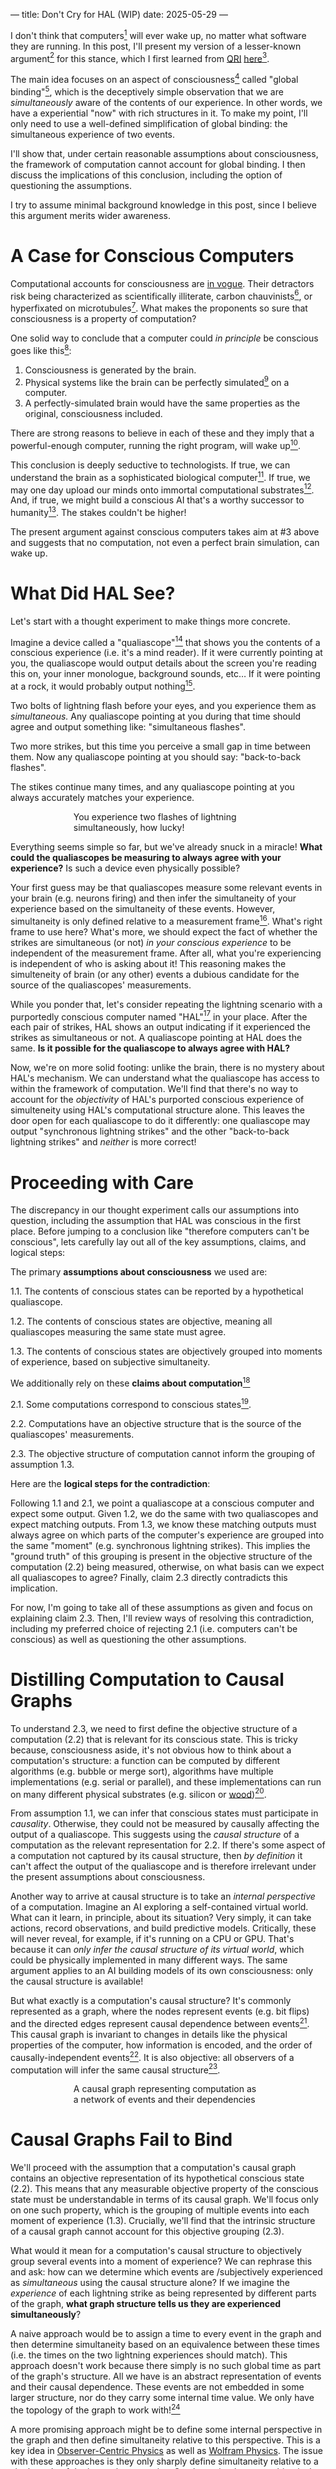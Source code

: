 ---
title: Don't Cry for HAL (WIP)
date: 2025-05-29
---

I don't think that computers[fn:1] will ever wake up, no matter what software they are running. In this post, I'll present my version of a lesser-known argument[fn:3] for this stance, which I first learned from [[https://qri.org/][QRI]] [[https://qualiacomputing.com/2023/10/26/the-view-from-my-topological-pocket-an-introduction-to-field-topology-for-solving-the-boundary-problem/][here]][fn:4].

The main idea focuses on an aspect of consciousness[fn:2] called "global binding"[fn:5], which is the deceptively simple observation that we are /simultaneously/ aware of the contents of our experience. In other words, we have a experiential "now" with rich structures in it. To make my point, I'll only need to use a well-defined simplification of global binding: the simultaneous experience of two events.

I'll show that, under certain reasonable assumptions about consciousness, the framework of computation cannot account for global binding. I then discuss the implications of this conclusion, including the option of questioning the assumptions.

I try to assume minimal background knowledge in this post, since I believe this argument merits wider awareness.

* A Case for Conscious Computers

Computational accounts for consciousness are [[https://cimc.ai/][in vogue]].  Their detractors risk being characterized as scientifically illiterate, carbon chauvinists[fn:19], or hyperfixated on microtubules[fn:20]. What makes the proponents so sure that consciousness is a property of computation?

One solid way to conclude that a computer could /in principle/ be conscious goes like this[fn:6]:

1. Consciousness is generated by the brain.
2. Physical systems like the brain can be perfectly simulated[fn:7] on a computer.
3. A perfectly-simulated brain would have the same properties as the original, consciousness included.

There are strong reasons to believe in each of these and they imply that a powerful-enough computer, running the right program, will wake up[fn:8].

This conclusion is deeply seductive to technologists. If true, we can understand the brain as a sophisticated biological computer[fn:22]. If true, we may one day upload our minds onto immortal computational substrates[fn:9]. And, if true, we might build a conscious AI that's a worthy successor to humanity[fn:21]. The stakes couldn't be higher!

The present argument against conscious computers takes aim at #3 above and suggests that no computation, not even a perfect brain simulation, can wake up.

* What Did HAL See?
:PROPERTIES:
:ID:       23843b1e-f10e-4f28-8a29-8519e46310ab
:END:

Let's start with a thought experiment to make things more concrete.

Imagine a device called a "qualiascope"[fn:24] that shows you the contents of a conscious experience (i.e. it's a mind reader). If it were currently pointing at you, the qualiascope would output details about the screen you're reading this on, your inner monologue, background sounds, etc... If it were pointing at a rock, it would probably output nothing[fn:23].

Two bolts of lightning flash before your eyes, and you experience them as /simultaneous./ Any qualiascope pointing at you during that time should agree and output something like: "simultaneous flashes".

Two more strikes, but this time you perceive a small gap in time between them. Now any qualiascope pointing at you should say: "back-to-back flashes".

The stikes continue many times, and any qualiascope pointing at you always accurately matches your experience.

#+CAPTION: You experience two flashes of lightning simultaneously, how lucky!
#+ATTR_HTML: :style width:60%;max-width:60%;margin-left:auto;margin-right:auto;display:block
[[../img/theda-lightning.jpeg]]

Everything seems simple so far, but we've already snuck in a miracle! *What could the qualiascopes be measuring to always agree with your experience?* Is such a device even physically possible?

Your first guess may be that qualiascopes measure some relevant events in your brain (e.g. neurons firing) and then infer the simultaneity of your experience based on the simultaneity of these events. However, simultaneity is only defined relative to a measurement frame[fn:17]. What's right frame to use here? What's more, we should expect the fact of whether the strikes are simultaneous (or not) /in your conscious experience/ to be independent of the measurement frame. After all, what you're experiencing is independent of who is asking about it! This reasoning makes the simulteneity of brain (or any other) events a dubious candidate for the source of the qualiascopes' measurements.

While you ponder that, let's consider repeating the lightning scenario with a purportedly conscious computer named "HAL"[fn:31] in your place. After the each pair of strikes, HAL shows an output indicating if it experienced the strikes as simultaneous or not. A qualiascope pointing at HAL does the same. *Is it possible for the qualiascope to always agree with HAL?*

Now, we're on more solid footing: unlike the brain, there is no mystery about HAL's mechanism. We can understand what the qualiascope has access to within the framework of computation. We'll find that there's no way to account for the /objectivity/ of HAL's purported conscious experience of simulteneity using HAL's computational structure alone.  This leaves the door open for each qualiascope to do it differently: one qualiascope may output "synchronous lightning strikes" and the other "back-to-back lightning strikes" and /neither/ is more correct!

* Proceeding with Care
:PROPERTIES:
:ID:       f71b4bba-06be-4542-865d-1071581a82ed
:END:

The discrepancy in our thought experiment calls our assumptions into question, including the assumption that HAL was conscious in the first place. Before jumping to a conclusion like "therefore computers can't be conscious", lets carefully lay out all of the key assumptions, claims, and logical steps:

The primary *assumptions about consciousness* we used are:

1.1. The contents of conscious states can be reported by a hypothetical qualiascope.

1.2. The contents of conscious states are objective, meaning all qualiascopes measuring the same state must agree.

1.3. The contents of conscious states are objectively grouped into moments of experience, based on subjective simultaneity.

We additionally rely on these *claims about computation*[fn:26]

2.1. Some computations correspond to conscious states[fn:10].

2.2. Computations have an objective structure that is the source of the qualiascopes' measurements.

2.3. The objective structure of computation cannot inform the grouping of assumption 1.3.

Here are the *logical steps for the contradiction*:

Following 1.1 and 2.1, we point a qualiascope at a conscious computer and expect some output. Given 1.2, we do the same with two qualiascopes and expect matching outputs. From 1.3, we know these matching outputs must always agree on which parts of the computer's experience are grouped into the same "moment" (e.g. synchronous lightning strikes). This implies the "ground truth" of this grouping is present in the objective structure of the computation (2.2) being measured, otherwise, on what basis can we expect all qualiascopes to agree? Finally, claim 2.3 directly contradicts this implication.

For now, I'm going to take all of these assumptions as given and focus on explaining claim 2.3. Then, I'll review ways of resolving this contradiction, including my preferred choice of rejecting 2.1 (i.e. computers can't be conscious) as well as questioning the other assumptions.

* Distilling Computation to Causal Graphs
:PROPERTIES:
:ID:       1fd6971d-ed16-4634-b0a3-1fa7eed3fc90
:END:

To understand 2.3, we need to first define the objective structure of a computation (2.2) that is relevant for its conscious state. This is tricky because, consciousness aside, it's not obvious how to think about a computation's structure: a function can be computed by different algorithms (e.g. bubble or merge sort), algorithms have multiple implementations (e.g. serial or parallel), and these implementations can run on many different physical substrates (e.g. silicon or [[https://www.youtube.com/watch?v=vo8izCKHiF0][wood]])[fn:11].

From assumption 1.1, we can infer that conscious states must participate in /causality/. Otherwise, they could not be measured by causally affecting the output of a qualiascope. This suggests using the /causal structure/ of a computation as the relevant representation for 2.2. If there's some aspect of a computation not captured by its causal structure, then /by definition/ it can't affect the output of the qualiascope and is therefore irrelevant under the present assumptions about consciousness.

Another way to arrive at causal structure is to take an /internal perspective/ of a computation. Imagine an AI exploring a self-contained virtual world. What can it learn, in principle, about its situation? Very simply, it can take actions, record observations, and build predictive models. Critically, these will never reveal, for example, if it's running on a CPU or GPU. That's because it can /only infer the causal structure of its virtual world/, which could be physically implemented in many different ways. The same argument applies to an AI building models of its own consciousness: only the causal structure is available!

But what exactly is a computation's causal structure? It's commonly represented as a graph, where the nodes represent events (e.g. bit flips) and the directed edges represent causal dependence between events[fn:27]. This causal graph is invariant to changes in details like the physical properties of the computer, how information is encoded, and the order of causally-independent events[fn:12]. It is also objective: all observers of a computation will infer the same causal structure[fn:13].

#+CAPTION: A causal graph representing computation as a network of events and their dependencies
#+ATTR_HTML: :style width:60%;max-width:60%;margin-left:auto;margin-right:auto;display:block
[[../img/wolfram-causal-graph.png]]

* Causal Graphs Fail to Bind
:PROPERTIES:
:ID:       b447fdac-556d-40f3-bee2-bcb2ec0a5fce
:END:

We'll proceed with the assumption that a computation's causal graph contains an objective representation of its hypothetical conscious state (2.2). This means that any measurable objective property of the conscious state must be understandable in terms of its causal graph. We'll focus only on one such property, which is the grouping of multiple events into each moment of experience (1.3). Crucially, we'll find that the intrinsic structure of a causal graph cannot account for this objective grouping (2.3).

What would it mean for a computation's causal structure to objectively group several events into a moment of experience? We can rephrase this and ask: how can we determine which events are /subjectively experienced as /simultaneous/ using the causal structure alone? If we imagine the /experience/ of each lightning strike as being represented by different parts of the graph, *what graph structure tells us they are experienced simultaneously*?

A naive approach would be to assign a time to every event in the graph and then determine simultaneity based on an equivalence between these times (i.e. the times on the two lightning experiences should match). This approach doesn't work because there simply is no such global time as part of the graph's structure. All we have is an abstract representation of events and their causal dependence. These events are not embedded in some larger structure, nor do they carry some internal time value. We only have the topology of the graph to work with![fn:29]

A more promising approach might be to define some internal perspective in the graph and then define simultaneity relative to this perspective. This is a key idea in [[https://arxiv.org/abs/1310.1667][Observer-Centric Physics]] as well as [[https://www.wolframphysics.org/][Wolfram Physics]]. The issue with these approaches is they only sharply define simultaneity relative to a single node of the internal perspective. So, the entity that can subjectively experience the simultaneous events is itself just a bit flip! That's not a very rich perspective to take.

#+ATTR_HTML: :style width:60%;max-width:60%;margin-left:auto;margin-right:auto;display:block
[[../img/knuth-chain.png]]

A final approach is to make an appeal to complexity: maybe a sufficiently tangled causal graph will have an /emergent/ notion of simultaneity relative to some /rich/ internal perspective. This may be true, but will this kind of simultaneity be truly objective? I don't see how it could. I think there will always be some fuzziness in this emergent definition, leaving open the possibility for qualiascopes to disagree on objective facts.

One way to see this is as a bootstrapping problem. To group events together, we first need a reference frame from which simultaneity can be defined. But any non-trivial reference frame must /itself/ consist of many events grouped together! We have an infinite regress. To believe that a causal graph can objectively group events together is like believing these hands can draw themselves out of the void[fn:28]:

#+CAPTION: M.C. Escher's "Drawing Hands" - illustrating the bootstrapping problem of self-referential binding
#+ATTR_HTML: :style width:60%;max-width:60%;margin-left:auto;margin-right:auto;display:block
[[../img/escher-hands.jpg]]

My take-away is to reject the idea that causal graphs have the necessary structure to account for multiple events being objectively grouped to the same conscious experience. We've already seen that this claim (2.3) contradicts the assumption of the objectivity of conscious states (1.2). So, something has to give...

* Potential Resolutions

In presenting this argument to proponents of computation accounts for consciousness, I've seen a several interesting responses.

The first is to reject that conscious states have an objective nature (assumption 1.2). The keywords here are "illusionism", "eliminativist materialism", and consciousness being an "as-if" virtual property. On this I'll just say that my aim is to explain conscious experience, not explain it away.

Another take is to say that I dismissed emergence too quickly. Maybe looking for binding in causal graphs is like asking which atoms in you body are alive. It's simply the wrong level of description to find that property. As discussed in the previous section, I think that emergent objectivity is hard to imagine in this case. If you've found a way, please let me know!

The final take comes from constructivist philosophy, which takes the stance that the only computational languages can be used to build fundamental models of reality. From this point of view, there must be something wrong with the argument, since seems to rule out any computational description of binding. I think there may be a subtle middle ground where we can fully describe binding in computational terms, but can't instantiate it as a computation.

* Closing Thoughts
:PROPERTIES:
:ID:       f765cc2d-4734-4d29-b7c4-65feab366c01
:END:

It's not easy for me to conclude that computer's can't be conscious. On one hand, it aligns with my intuition that we should not be worried about GPUs suffering, for example. On the other hand, I find many of the arguments for computationalists theories of mind compelling.

If we do reject conscious computation, then we need a framework beyond computation to explain our own consciousness. This does not necessarily imply physics has non-computable properties[fn:14]. Instead, we may find that even perfect simulations fail to capture certain properties of the reality they are simulating. The [[https://en.wikipedia.org/wiki/Map%E2%80%93territory_relation][map is not the territory]], and maybe the "wholeness" in the territory gets inevitably lost in a computational map. Something like this seems to happen when we simulate quantum computers on traditional computers: the "wholeness" of the quantum state gets fractured in the simulation of that state. This fracturing comes at a cost: the simulation generally needs exponentially more resources than the quantum computer.

So why not just assert that our brain leverages some "wholeness" in physics (e.g. quantum entanglement) which classical computers don't have access to? This is the approach pursued by QRI, and I consider it a very worthwhile investigation. If true, it could provide a solution to the "binding problem"[fn:15] as well as explain why biological evolution favored bound conscious states: wholeness comes with a computational advantage similar (or identical) to the advantage we find in quantum computers.

Of course, there are also reasons to reject this approach. Some compiutationists have convinced themselves that, actually, the map /is/ the territory[fn:30]. Or, at least they no longer think the distinction is philosophically sound. As previously mentioned, this "constructivist turn" in the philosophy of mind asserts that the only meaningful languages we can use do describe /anything/ must be [[https://en.wikipedia.org/wiki/Constructivism_(philosophy_of_mathematics)][constructive]]. This turns out to be equivalent to saying that all models of reality must be computable, and that referencing any property (e.g. "wholeness") beyond what can be computed is a form of sloppy thinking. They might explain the wholeness we see in quantum states as a property models made by observers embedded in a branching "multiway" computation[fn:16], not an property of reality itself.

Finally, maybe the objectivity of conscious states assumption should be discarded since it's not even clear that physical states can be objectively defined[fn:18]! So, why should we expect that for conscious states? This might then make this argument impotent for ruling-out conscious computation, but leaves many others [fn:3] which don't use the objectivity assumption.

* Acknowledgements

Thank you [[https://x.com/algekalipso][Andrés Gómez Emilsson]] @ [[https://qri.org][QRI]] for introducing me to these ideas. Thank you [[http://bach.ai][Joscha Bach]] for [[https://lu.ma/3gul33by][provoking]] me to write them down.

* Related

- [[https://qualiacomputing.com/2023/10/26/the-view-from-my-topological-pocket-an-introduction-to-field-topology-for-solving-the-boundary-problem/][The View From My Topological Pocket: An Introduction to Field Topology for Solving the Boundary Problem]]
- [[https://youtu.be/g0YID6XV-PQ?si=v9yFUN22dndeVcrO&t=319][Solving the Phenomenal Binding Problem: Topological Segmentation as the Correct Explanation Space]].
- [[https://opentheory.net/2024/06/a-paradigm-for-ai-consciousness/][A Paradigm for AI Consciousness – Opentheory.net]]
- [[https://www.lesswrong.com/s/gBSsjYmdB2E4B2ymj][Computational functionalism on trial]]
- [[https://www.physicalism.com/#6][Non-materialist physicalism: an experimentally testable conjecture.]]
- [[https://philsci-archive.pitt.edu/1891/1/UniverseCreationComputer.pdf][Universe creation on a computer]]

* Footnotes
:PROPERTIES:
:ID:       c34ddc64-5fc5-4f0f-9069-e5f23520a02f
:END:
[fn:31] From 2001: A Space Odyssey

[fn:17] https://en.wikipedia.org/wiki/Relativity_of_simultaneity
[fn:30] See [[https://arxiv.org/abs/2308.16068][Ruliology: Linking Computation, Observers and Physical Law]].
[fn:29] If this is confusing to you, don't feel bad. It literally took an Einstein to expell this notion of absolute time from physics! See the [[https://en.wikipedia.org/wiki/Relativity_of_simultaneity][relativity of simultaneity]].
[fn:28] This image is also used by Eric Weinstein as a key metaphor in Geometric Unity, but that's irrelevant to how it's used here.
[fn:27] The open philosophical debates about how to think about causality are not relevant here. There is no ambiguity about how to generate a causal graph from a computation.
[fn:26] Note that all of these applies to computation /in general/: we didn't make any assumptions about the type of computation or the computational substrate. So, even a perfect brain simulation is in question!
[fn:25] Any discrepancies between them should be attributed to measurement errors and/or faults in the devices. For simplicity we can assume that we have idealized qualiascopes, with no such errors.
[fn:24] According to ChatGPT o3: "the word 'qualiascope' likely originated with Logan Trujillo in 2003, but Giulio Tononi’s 2012 book popularized it so thoroughly that many non-specialists now attribute the term to him."
[fn:23] Though a panpsychist perspective may argue the rock has some minimal conscious experience.
[fn:22] [[https://youtu.be/zuZ2zaotrJs?si=_Y2Tyiz3_CrS-K2E&t=356]["The brain is a biological computer" - Ilya Sutskever]]
[fn:21] [[https://danfaggella.com/worthy/][A Worthy Successor - The Purpose of AGI - Dan Faggella]]
[fn:20] [[https://en.wikipedia.org/wiki/Orchestrated_objective_reduction#Microtubule_computation][Microtubule Computation - Wikipedia]]
[fn:19] [[https://www.washingtonpost.com/news/capital-business/wp/2017/10/09/think-humans-are-superior-to-ai-dont-be-a-carbon-chauvinist/][Think humans are superior to AI? Don’t be a ‘carbon chauvinist’ - The Washington Post]]
[fn:1] By "computer", I mean [[https://plato.stanford.edu/entries/turing-machine/][Turing Machines]] and their close cousins. This includes CPUs and GPUs, but doesn't include quantum computers.
[fn:2] "Consciousness" in this post it defined as "what it's like" to be like to be something. See intro [[https://proteanbazaar.substack.com/p/consciousness-actually-explained][here]].
[fn:3] Scott Aaronson has [[https://scottaaronson.blog/?p=1951][aggregated many other arguments]] against consciousness being a type of computation. My favorite is the question of whether an encrypted form of a computation can be conscious, since it looks random to anyone without the key!
[fn:4] I believe David Pearce was the first to make Andrés @ QRI aware of this argument.
[fn:5] From the [[https://qri.org/glossary#binding][QRI Glossary]]: "Global binding refers to the fact that the entirety of the contents of each experience is simultaneously apprehended by a unitary experiential self..."
[fn:6] This theoretical version of computational functionalism is discussed in [[https://www.lesswrong.com/posts/dkCdMWLZb5GhkR7MG/do-simulacra-dream-of-digital-sheep][Do simulacra dream of digital sheep?]].
[fn:7] A perfect simulation assumes sufficient computational resources and perfect knowledge of initial conditions (practically impossible). It must compute the same transformations on (representations of) physical states that we expect from reality (i.e fundamental physicical laws). Our present understanding of quantum theory restricts such simulations to only producing outcome probabilities for a given measurement frame.
[fn:8] This reasoning doesn't imply that near-term AI systems will be conscious - it just suggests that computers aren't missing something fundamental to support consciousness.
[fn:9] Watch [[https://en.wikipedia.org/wiki/Pantheon_(TV_series)][Pantheon]].
[fn:10] Otherwise the qualiascopes measuring a computer would trivially always agree (with no output).
[fn:11] See [[https://plato.stanford.edu/entries/multiple-realizability/][multiple realizability]] and [[https://www.edge.org/response-detail/27126][substrate independence]].
[fn:12] Permutation City by Greg Egan takes this concept to a beautiful extreme, demonstrating the absurd conclusions one must accept under computational accounts for consciousness.
[fn:13] Though the recent no-go condition from the Extended Wigner's Friend experiment leaves open the possibility of observers of quantum systems disagreeing on causal structure. See [[https://www.wignersfriends.com/][We should run Wigner's Friend experiments]].
[fn:14] Non-computable physics being necessary to explain consciousness was famously proposed by Roger Penrose in [[https://en.wikipedia.org/wiki/The_Emperor%27s_New_Mind][The Emperor's New Mind]].
[fn:15] See the "Binding/Combination Problem" or the "Boundary Problem". See Chalmer's exposition [[https://consc.net/papers/combination.pdf ][here]].
[fn:16] This is the approach taken by [[https://www.wolframphysics.org/][Wolfram Physics]], which models both minds and their environments as computations that are continuously branching and merging in a computational multiverse. The wavefunction (and its collapse) are not part of the ontology, but instead just a tool used by observers to make predictions in this multiverse.
[fn:18] [[https://g.co/kgs/6bUpuYX][Trespassing on Einstein's Lawn]] is a beautiful account of this idea.

* COMMENT TODO

- try again with one qscope that has full access to the complete description of the physical state / computation.
- mention consciousness as a process doesn't fix it
- use the fact that computational events are onotologically distinct -> clean causal graph
- qscopes measure bits, and can only agree on inference of objective causal structure of the computation that generated those bits. this is not the case in a more general physical case, where the bits generally come from wavefunction collapse
- img captions / credit


* COMMENT Send to

  Adam
  Creon
  will m
  will z
  yudhi
  Andres
  M Johnson
  Murat
  Franz
  hikari
  W
  Miron
  Dad
  nik
  leona
  liza
  luca
  felix
  sat
  biz
